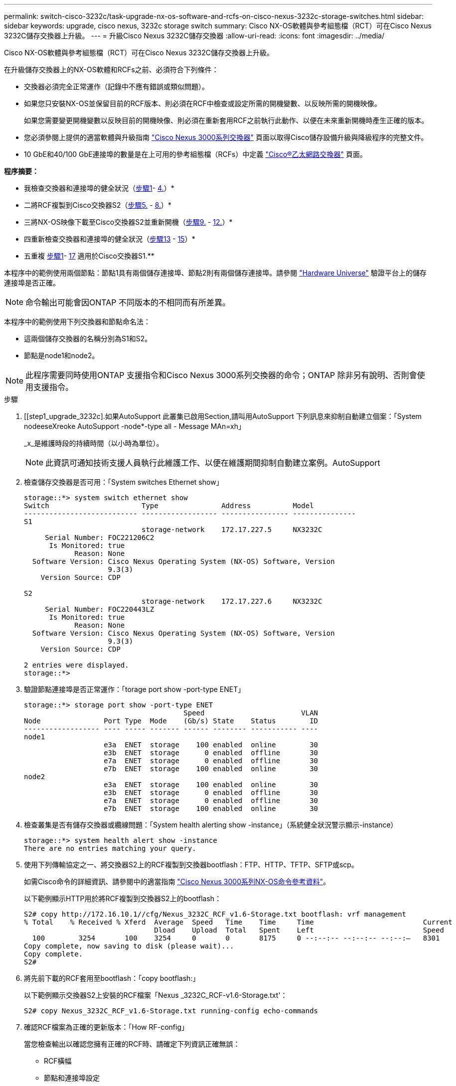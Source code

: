 ---
permalink: switch-cisco-3232c/task-upgrade-nx-os-software-and-rcfs-on-cisco-nexus-3232c-storage-switches.html 
sidebar: sidebar 
keywords: upgrade, cisco nexus, 3232c storage switch 
summary: Cisco NX-OS軟體與參考組態檔（RCT）可在Cisco Nexus 3232C儲存交換器上升級。 
---
= 升級Cisco Nexus 3232C儲存交換器
:allow-uri-read: 
:icons: font
:imagesdir: ../media/


[role="lead"]
Cisco NX-OS軟體與參考組態檔（RCT）可在Cisco Nexus 3232C儲存交換器上升級。

在升級儲存交換器上的NX-OS軟體和RCFs之前、必須符合下列條件：

* 交換器必須完全正常運作（記錄中不應有錯誤或類似問題）。
* 如果您只安裝NX-OS並保留目前的RCF版本、則必須在RCF中檢查或設定所需的開機變數、以反映所需的開機映像。
+
如果您需要變更開機變數以反映目前的開機映像、則必須在重新套用RCF之前執行此動作、以便在未來重新開機時產生正確的版本。

* 您必須參閱上提供的適當軟體與升級指南 http://www.cisco.com/en/US/products/ps9670/prod_installation_guides_list.html["Cisco Nexus 3000系列交換器"^] 頁面以取得Cisco儲存設備升級與降級程序的完整文件。
* 10 GbE和40/100 GbE連接埠的數量是在上可用的參考組態檔（RCFs）中定義 https://mysupport.netapp.com/site/info/cisco-ethernet-switch["Cisco®乙太網路交換器"^] 頁面。


*程序摘要：*

* 我檢查交換器和連接埠的健全狀況（<<step1_upgrade_3232c,步驟1>>- <<step4_upgrade_3232c,4.>>）*
* 二將RCF複製到Cisco交換器S2（<<step5_upgrade_3232c,步驟5.>> - <<step8_upgrade_3232c,8.>>）*
* 三將NX-OS映像下載至Cisco交換器S2並重新開機（<<step9_upgrade_3232c,步驟9.>> - <<step12_upgrade_3232c,12.>>）*
* 四重新檢查交換器和連接埠的健全狀況（<<step13_upgrade_3232c,步驟13>> - <<step15_upgrade_3232c,15>>）*
* 五重複 <<step1_upgrade_3232c,步驟1>>- <<step17_upgrade_3232c,17>> 適用於Cisco交換器S1.**


本程序中的範例使用兩個節點：節點1具有兩個儲存連接埠、節點2則有兩個儲存連接埠。請參閱 link:https://hwu.netapp.com/SWITCH/INDEX["Hardware Universe"^] 驗證平台上的儲存連接埠是否正確。


NOTE: 命令輸出可能會因ONTAP 不同版本的不相同而有所差異。

本程序中的範例使用下列交換器和節點命名法：

* 這兩個儲存交換器的名稱分別為S1和S2。
* 節點是node1和node2。



NOTE: 此程序需要同時使用ONTAP 支援指令和Cisco Nexus 3000系列交換器的命令；ONTAP 除非另有說明、否則會使用支援指令。

.步驟
. [[step1_upgrade_3232c].如果AutoSupport 此叢集已啟用Section,請叫用AutoSupport 下列訊息來抑制自動建立個案：「System nodeeseXreoke AutoSupport -node*-type all - Message MAn=xh」
+
_x_是維護時段的持續時間（以小時為單位）。

+

NOTE: 此資訊可通知技術支援人員執行此維護工作、以便在維護期間抑制自動建立案例。AutoSupport

. 檢查儲存交換器是否可用：「System switches Ethernet show」
+
[listing]
----
storage::*> system switch ethernet show
Switch                      Type               Address          Model
--------------------------- ------------------ ---------------- ---------------
S1
                            storage-network    172.17.227.5     NX3232C
     Serial Number: FOC221206C2
      Is Monitored: true
            Reason: None
  Software Version: Cisco Nexus Operating System (NX-OS) Software, Version
                    9.3(3)
    Version Source: CDP

S2
                            storage-network    172.17.227.6     NX3232C
     Serial Number: FOC220443LZ
      Is Monitored: true
            Reason: None
  Software Version: Cisco Nexus Operating System (NX-OS) Software, Version
                    9.3(3)
    Version Source: CDP

2 entries were displayed.
storage::*>
----
. 驗證節點連接埠是否正常運作：「torage port show -port-type ENET」
+
[listing]
----
storage::*> storage port show -port-type ENET
                                      Speed                       VLAN
Node               Port Type  Mode    (Gb/s) State    Status        ID
------------------ ---- ----- ------- ------ -------- ----------- ----
node1
                   e3a  ENET  storage    100 enabled  online        30
                   e3b  ENET  storage      0 enabled  offline       30
                   e7a  ENET  storage      0 enabled  offline       30
                   e7b  ENET  storage    100 enabled  online        30
node2
                   e3a  ENET  storage    100 enabled  online        30
                   e3b  ENET  storage      0 enabled  offline       30
                   e7a  ENET  storage      0 enabled  offline       30
                   e7b  ENET  storage    100 enabled  online        30
----
. [[step4_upgrade_3232c]]檢查叢集是否有儲存交換器或纜線問題：「System health alerting show -instance」（系統健全狀況警示顯示-instance）
+
[listing]
----
storage::*> system health alert show -instance
There are no entries matching your query.
----
. [[step5_upgrade_3232c]]使用下列傳輸協定之一、將交換器S2上的RCF複製到交換器bootflash：FTP、HTTP、TFTP、SFTP或scp。
+
如需Cisco命令的詳細資訊、請參閱中的適當指南 https://www.cisco.com/c/en/us/support/switches/nexus-3000-series-switches/products-command-reference-list.html["Cisco Nexus 3000系列NX-OS命令參考資料"^]。

+
以下範例顯示HTTP用於將RCF複製到交換器S2上的bootflash：

+
[listing]
----
S2# copy http://172.16.10.1//cfg/Nexus_3232C_RCF_v1.6-Storage.txt bootflash: vrf management
% Total    % Received % Xferd  Average  Speed   Time    Time     Time                          Current
                               Dload    Upload  Total   Spent    Left                          Speed
  100        3254       100    3254     0       0       8175     0 --:--:-- --:--:-- --:--:–   8301
Copy complete, now saving to disk (please wait)...
Copy complete.
S2#
----
. 將先前下載的RCF套用至bootflash：「copy bootflash:」
+
以下範例顯示交換器S2上安裝的RCF檔案「Nexus _3232C_RCF-v1.6-Storage.txt'：

+
[listing]
----
S2# copy Nexus_3232C_RCF_v1.6-Storage.txt running-config echo-commands
----
. 確認RCF檔案為正確的更新版本：「How RF-config」
+
當您檢查輸出以確認您擁有正確的RCF時、請確定下列資訊正確無誤：

+
** RCF橫幅
** 節點和連接埠設定
** 自訂輸出會根據您的站台組態而有所不同。請檢查連接埠設定、並參閱版本說明、以瞭解您安裝的RCF的任何特定變更。


+
[NOTE]
====
在「show banner motd」命令的橫幅輸出中、您必須閱讀並遵循「*重要附註*」一節中的指示、以確保交換器的組態和操作正確。

====
+
[listing]
----
S2# show banner motd

******************************************************************************
* NetApp Reference Configuration File (RCF)
*
* Switch   : Cisco Nexus 3232C
* Filename : Nexus_3232C_RCF_v1.6-Storage.txt
* Date     : Oct-20-2020
* Version  : v1.6
*
* Port Usage : Storage configuration
* Ports  1-32: Controller and Shelf Storage Ports
* Ports 33-34: Disabled
*
* IMPORTANT NOTES*
* - This RCF utilizes QoS and requires TCAM re-configuration, requiring RCF
*   to be loaded twice with the Storage Switch rebooted in between.
*
* - Perform the following 4 steps to ensure proper RCF installation:
*
*   (1) Apply RCF first time, expect following messages:
*       - Please save config and reload the system...
*       - Edge port type (portfast) should only be enabled on ports...
*       - TCAM region is not configured for feature QoS class IPv4 ingress...
*
*   (2) Save running-configuration and reboot Cluster Switch
*
*   (3) After reboot, apply same RCF second time and expect following messages:
*       - % Invalid command at '^' marker
*       - Syntax error while parsing...
*
*   (4) Save running-configuration again
******************************************************************************
S2#
----
+

NOTE: 第一次套用RCF時、預期會出現*錯誤：無法寫入VSH命令*訊息、因此可以忽略。

. [[step8_upgrade_3232c]驗證軟體版本和交換器設定是否正確之後、請將「執行組態」檔案複製到交換器S2上的「啟動組態」檔案。
+
如需Cisco命令的詳細資訊、請參閱中的適當指南 https://www.cisco.com/c/en/us/support/switches/nexus-3000-series-switches/products-command-reference-list.html["Cisco Nexus 3000系列NX-OS命令參考資料"^]。

+
以下範例顯示「執行組態」檔案已成功複製到「儲存組態」檔案：

+
[listing]
----
S2# copy running-config startup-config
[########################################] 100% Copy complete.
----
. [step9_upgrade_3232c]將NX-OS映像下載至交換器S2。
. 安裝系統映像、以便下次重新啟動交換器S2時載入新版本。
+
交換器會在10秒內重新開機、並顯示新映像、如下面的輸出所示：

+
[listing]
----
S2# install all nxos bootflash:nxos.9.3.4.bin
Installer will perform compatibility check first. Please wait.
Installer is forced disruptive

Verifying image bootflash:/nxos.9.3.4.bin for boot variable "nxos".
[####################] 100% -- SUCCESS

Verifying image type.
[[####################] 100% -- SUCCESS

Preparing "nxos" version info using image bootflash:/nxos.9.3.4.bin.
[####################] 100% -- SUCCESS

Preparing "bios" version info using image bootflash:/nxos.9.3.4.bin.
[####################] 100% -- SUCCESS

Performing module support checks.
[####################] 100% -- SUCCESS

Notifying services about system upgrade.
[####################] 100% -- SUCCESS


Compatibility check is done:
Module  bootable          Impact  Install-type  Reason
------  --------  --------------  ------------  ------
     1       yes      disruptive         reset  default upgrade is not hitless


Images will be upgraded according to following table:
Module       Image                  Running-Version(pri:alt)           New-Version  Upg-Required
------  ----------  ----------------------------------------  --------------------  ------------
     1        nxos                                    9.3(3)                9.3(4)           yes
     1        bios     v08.37(01/28/2020):v08.23(09/23/2015)    v08.38(05/29/2020)            no


Switch will be reloaded for disruptive upgrade.
Do you want to continue with the installation (y/n)?  [n]  y
input string too long
Do you want to continue with the installation (y/n)?  [n] y

Install is in progress, please wait.

Performing runtime checks.
[####################] 100% -- SUCCESS

Setting boot variables.
[####################] 100% -- SUCCESS

Performing configuration copy.
[####################] 100% -- SUCCESS

Module 1: Refreshing compact flash and upgrading bios/loader/bootrom.
Warning: please do not remove or power off the module at this time.
[####################] 100% -- SUCCESS


Finishing the upgrade, switch will reboot in 10 seconds.
S2#
----
. 儲存組態。
+
如需Cisco命令的詳細資訊、請參閱中的適當指南 https://www.cisco.com/c/en/us/support/switches/nexus-3000-series-switches/products-command-reference-list.html["Cisco Nexus 3000系列NX-OS命令參考資料"^]。

+
系統會提示您重新開機、如下例所示：

+
[listing]
----
S2# copy running-config startup-config
[########################################] 100% Copy complete.
S2# reload
This command will reboot the system. (y/n)?  [n] y
----
. [[step12_upgrade_3232c]]確認交換器上有新的NX-OS版本號：
+
[listing]
----
S2# show version
Cisco Nexus Operating System (NX-OS) Software
TAC support: http://www.cisco.com/tac
Copyright (C) 2002-2020, Cisco and/or its affiliates.
All rights reserved.
The copyrights to certain works contained in this software are
owned by other third parties and used and distributed under their own
licenses, such as open source.  This software is provided "as is," and unless
otherwise stated, there is no warranty, express or implied, including but not
limited to warranties of merchantability and fitness for a particular purpose.
Certain components of this software are licensed under
the GNU General Public License (GPL) version 2.0 or
GNU General Public License (GPL) version 3.0  or the GNU
Lesser General Public License (LGPL) Version 2.1 or
Lesser General Public License (LGPL) Version 2.0.
A copy of each such license is available at
http://www.opensource.org/licenses/gpl-2.0.php and
http://opensource.org/licenses/gpl-3.0.html and
http://www.opensource.org/licenses/lgpl-2.1.php and
http://www.gnu.org/licenses/old-licenses/library.txt.

Software
  BIOS: version 08.38
 NXOS: version 9.3(4)
  BIOS compile time:  05/29/2020
  NXOS image file is: bootflash:///nxos.9.3.4.bin
  NXOS compile time:  4/28/2020 21:00:00 [04/29/2020 02:28:31]


Hardware
  cisco Nexus3000 C3232C Chassis (Nexus 9000 Series)
  Intel(R) Xeon(R) CPU E5-2403 v2 @ 1.80GHz with 8154432 kB of memory.
  Processor Board ID FOC20291J6K

  Device name: S2
  bootflash:   53298520 kB
Kernel uptime is 0 day(s), 0 hour(s), 3 minute(s), 42 second(s)

Last reset at 157524 usecs after Mon Nov  2 18:32:06 2020
  Reason: Reset due to upgrade
  System version: 9.3(3)
  Service:

plugin
  Core Plugin, Ethernet Plugin

Active Package(s):

S2#
----
. [[step13_upgrade_3232c]]重新開機後、請檢查儲存交換器是否可用：「System switches Ethernet show」
+
[listing]
----
storage::*> system switch ethernet show
Switch                      Type               Address          Model
--------------------------- ------------------ ---------------- ---------------
S1
                            storage-network    172.17.227.5     NX3232C
     Serial Number: FOC221206C2
      Is Monitored: true
            Reason: None
  Software Version: Cisco Nexus Operating System (NX-OS) Software, Version
                    9.3(4)
    Version Source: CDP

S2
                            storage-network    172.17.227.6     NX3232C
     Serial Number: FOC220443LZ
      Is Monitored: true
            Reason: None
  Software Version: Cisco Nexus Operating System (NX-OS) Software, Version
                    9.3(4)
    Version Source: CDP

2 entries were displayed.
storage::*>
----
. 重新開機後、請確認交換器連接埠正常運作：「torage port show -port-type ENET」
+
[listing]
----
storage::*> storage port show -port-type ENET
                                      Speed                       VLAN
Node               Port Type  Mode    (Gb/s) State    Status        ID
------------------ ---- ----- ------- ------ -------- ----------- ----
node1
                   e3a  ENET  storage    100 enabled  online        30
                   e3b  ENET  storage      0 enabled  offline       30
                   e7a  ENET  storage      0 enabled  offline       30
                   e7b  ENET  storage    100 enabled  online        30
node2
                   e3a  ENET  storage    100 enabled  online        30
                   e3b  ENET  storage      0 enabled  offline       30
                   e7a  ENET  storage      0 enabled  offline       30
                   e7b  ENET  storage    100 enabled  online        30
----
. [[step15_upgrade_3232c]]重新檢查叢集是否有儲存交換器或纜線問題：「系統健全狀況警示顯示-instance」
+
[listing]
----
storage::*> system health alert show -instance
There are no entries matching your query.
----
. 重複此程序、升級交換器S1上的NX-OS軟體和RCF。
. [[step17_upgrade_3232c]]如果您禁止自動建立個案、請叫用AutoSupport 「System nodees/setoke AutoSupport -node*-type all -Message MAn=end」訊息來重新啟用此功能

